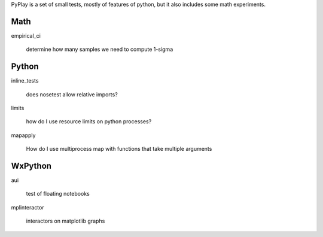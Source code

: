 PyPlay is a set of small tests, mostly of features of python, but it also includes
some math experiments.

Math
====

empirical_ci

    determine how many samples we need to compute 1-sigma

Python
======

inline_tests

    does nosetest allow relative imports?

limits

    how do I use resource limits on python processes?

mapapply

    How do I use multiprocess map with functions that take multiple arguments

WxPython
========

aui

    test of floating notebooks

mplinteractor

    interactors on matplotlib graphs

